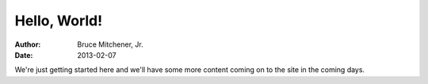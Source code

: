 Hello, World!
#############

:author: Bruce Mitchener, Jr.
:date: 2013-02-07

We're just getting started here and we'll have some more content
coming on to the site in the coming days.

